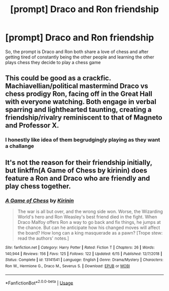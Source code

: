 #+TITLE: [prompt] Draco and Ron friendship

* [prompt] Draco and Ron friendship
:PROPERTIES:
:Author: CommanderL3
:Score: 10
:DateUnix: 1570175642.0
:DateShort: 2019-Oct-04
:END:
So, the prompt is Draco and Ron both share a love of chess and after getting tired of constantly being the other people and learning the other plays chess they decide to play a chess game


** This could be good as a crackfic. Machiavellian/political mastermind Draco vs chess prodigy Ron, facing off in the Great Hall with everyone watching. Both engage in verbal sparring and lighthearted taunting, creating a friendship/rivalry reminiscent to that of Magneto and Professor X.
:PROPERTIES:
:Author: Lord-Potter
:Score: 7
:DateUnix: 1570202560.0
:DateShort: 2019-Oct-04
:END:

*** I honestly like idea of them begrudgingly playing as they want a challange
:PROPERTIES:
:Author: CommanderL3
:Score: 3
:DateUnix: 1570205578.0
:DateShort: 2019-Oct-04
:END:


** It's not the reason for their friendship initially, but linkffn(A Game of Chess by kirinin) does feature a Ron and Draco who are friendly and play chess together.
:PROPERTIES:
:Author: bgottfried91
:Score: 3
:DateUnix: 1570222876.0
:DateShort: 2019-Oct-05
:END:

*** [[https://www.fanfiction.net/s/13141541/1/][*/A Game of Chess/*]] by [[https://www.fanfiction.net/u/256843/Kirinin][/Kirinin/]]

#+begin_quote
  The war is all but over, and the wrong side won. Worse, the Wizarding World's hero and Ron Weasley's best friend died in the fight. When Draco Malfoy offers Ron a way to go back and fix things, he jumps at the chance. But can he anticipate how his changed moves will affect the board? How long can a king masquerade as a pawn? [Trope stew: read the authors' notes.]
#+end_quote

^{/Site/:} ^{fanfiction.net} ^{*|*} ^{/Category/:} ^{Harry} ^{Potter} ^{*|*} ^{/Rated/:} ^{Fiction} ^{T} ^{*|*} ^{/Chapters/:} ^{26} ^{*|*} ^{/Words/:} ^{140,944} ^{*|*} ^{/Reviews/:} ^{156} ^{*|*} ^{/Favs/:} ^{125} ^{*|*} ^{/Follows/:} ^{122} ^{*|*} ^{/Updated/:} ^{6/15} ^{*|*} ^{/Published/:} ^{12/7/2018} ^{*|*} ^{/Status/:} ^{Complete} ^{*|*} ^{/id/:} ^{13141541} ^{*|*} ^{/Language/:} ^{English} ^{*|*} ^{/Genre/:} ^{Drama/Mystery} ^{*|*} ^{/Characters/:} ^{Ron} ^{W.,} ^{Hermione} ^{G.,} ^{Draco} ^{M.,} ^{Severus} ^{S.} ^{*|*} ^{/Download/:} ^{[[http://www.ff2ebook.com/old/ffn-bot/index.php?id=13141541&source=ff&filetype=epub][EPUB]]} ^{or} ^{[[http://www.ff2ebook.com/old/ffn-bot/index.php?id=13141541&source=ff&filetype=mobi][MOBI]]}

--------------

*FanfictionBot*^{2.0.0-beta} | [[https://github.com/tusing/reddit-ffn-bot/wiki/Usage][Usage]]
:PROPERTIES:
:Author: FanfictionBot
:Score: 1
:DateUnix: 1570222899.0
:DateShort: 2019-Oct-05
:END:
